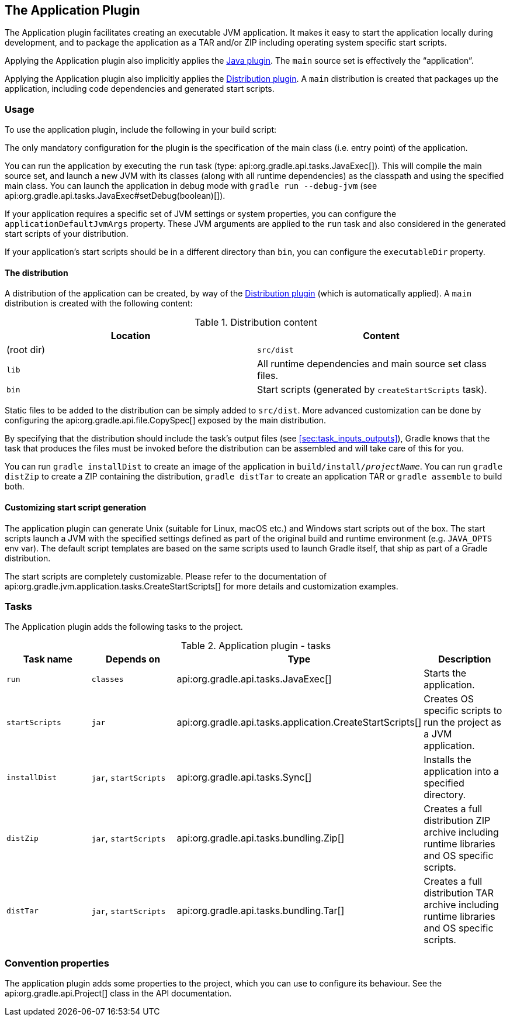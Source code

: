 // Copyright 2017 the original author or authors.
//
// Licensed under the Apache License, Version 2.0 (the "License");
// you may not use this file except in compliance with the License.
// You may obtain a copy of the License at
//
//      http://www.apache.org/licenses/LICENSE-2.0
//
// Unless required by applicable law or agreed to in writing, software
// distributed under the License is distributed on an "AS IS" BASIS,
// WITHOUT WARRANTIES OR CONDITIONS OF ANY KIND, either express or implied.
// See the License for the specific language governing permissions and
// limitations under the License.

[[application_plugin]]
== The Application Plugin

The Application plugin facilitates creating an executable JVM application. It makes it easy to start the application locally during development, and to package the application as a TAR and/or ZIP including operating system specific start scripts.

Applying the Application plugin also implicitly applies the <<java_plugin,Java plugin>>. The `main` source set is effectively the “application”.

Applying the Application plugin also implicitly applies the <<distribution_plugin,Distribution plugin>>. A `main` distribution is created that packages up the application, including code dependencies and generated start scripts.


[[sec:application_usage]]
=== Usage

To use the application plugin, include the following in your build script:

++++
<sample id="useApplicationPlugin" dir="application" title="Using the application plugin">
            <sourcefile file="build.gradle" snippet="use-plugin"/>
        </sample>
++++

The only mandatory configuration for the plugin is the specification of the main class (i.e. entry point) of the application.

++++
<sample id="useApplicationPlugin" dir="application" title="Configure the application main class">
            <sourcefile file="build.gradle" snippet="mainClassName-conf"/>
        </sample>
++++

You can run the application by executing the `run` task (type: api:org.gradle.api.tasks.JavaExec[]). This will compile the main source set, and launch a new JVM with its classes (along with all runtime dependencies) as the classpath and using the specified main class. You can launch the application in debug mode with `gradle run --debug-jvm` (see api:org.gradle.api.tasks.JavaExec#setDebug(boolean)[]).

If your application requires a specific set of JVM settings or system properties, you can configure the `applicationDefaultJvmArgs` property. These JVM arguments are applied to the `run` task and also considered in the generated start scripts of your distribution.

++++
<sample id="configureApplicationDefaultJvmArgs" dir="application" title="Configure default JVM settings">
            <sourcefile file="build.gradle" snippet="application-defaultjvmargs"/>
        </sample>
++++

If your application's start scripts should be in a different directory than `bin`, you can configure the `executableDir` property.

++++
<sample id="configureApplicationDefaultJvmArgs" dir="application" title="Configure custom directory for start scripts">
            <sourcefile file="build.gradle" snippet="executableDir-conf"/>
        </sample>
++++


[[sec:the_distribution]]
==== The distribution

A distribution of the application can be created, by way of the <<distribution_plugin,Distribution plugin>> (which is automatically applied). A `main` distribution is created with the following content:

.Distribution content
[cols="a,a", options="header"]
|===
| Location
| Content

| (root dir)
| `src/dist`

| `lib`
| All runtime dependencies and main source set class files.

| `bin`
| Start scripts (generated by `createStartScripts` task).
|===

Static files to be added to the distribution can be simply added to `src/dist`. More advanced customization can be done by configuring the api:org.gradle.api.file.CopySpec[] exposed by the main distribution.

++++
<sample id="includeTaskOutputInApplicationDistribution" dir="application" title="Include output from other tasks in the application distribution">
                <sourcefile file="build.gradle" snippet="distribution-spec"/>
            </sample>
++++

By specifying that the distribution should include the task's output files (see <<sec:task_inputs_outputs>>), Gradle knows that the task that produces the files must be invoked before the distribution can be assembled and will take care of this for you.

++++
<sample id="dependentTaskForApplicationDistributionOutput" dir="application" title="Automatically creating files for distribution">
                <output args="distZip"/>
            </sample>
++++

You can run `gradle installDist` to create an image of the application in `build/install/__projectName__`. You can run `gradle distZip` to create a ZIP containing the distribution, `gradle distTar` to create an application TAR or `gradle assemble` to build both.

[[sec:customizing_start_script_generation]]
==== Customizing start script generation

The application plugin can generate Unix (suitable for Linux, macOS etc.) and Windows start scripts out of the box. The start scripts launch a JVM with the specified settings defined as part of the original build and runtime environment (e.g. `JAVA_OPTS` env var). The default script templates are based on the same scripts used to launch Gradle itself, that ship as part of a Gradle distribution.

The start scripts are completely customizable. Please refer to the documentation of api:org.gradle.jvm.application.tasks.CreateStartScripts[] for more details and customization examples.

[[sec:application_tasks]]
=== Tasks

The Application plugin adds the following tasks to the project.

.Application plugin - tasks
[cols="a,a,a,a", options="header"]
|===
| Task name
| Depends on
| Type
| Description

| `run`
| `classes`
| api:org.gradle.api.tasks.JavaExec[]
| Starts the application.

| `startScripts`
| `jar`
| api:org.gradle.api.tasks.application.CreateStartScripts[]
| Creates OS specific scripts to run the project as a JVM application.

| `installDist`
| `jar`, `startScripts`
| api:org.gradle.api.tasks.Sync[]
| Installs the application into a specified directory.

| `distZip`
| `jar`, `startScripts`
| api:org.gradle.api.tasks.bundling.Zip[]
| Creates a full distribution ZIP archive including runtime libraries and OS specific scripts.

| `distTar`
| `jar`, `startScripts`
| api:org.gradle.api.tasks.bundling.Tar[]
| Creates a full distribution TAR archive including runtime libraries and OS specific scripts.
|===


[[sec:application_convention_properties]]
=== Convention properties

The application plugin adds some properties to the project, which you can use to configure its behaviour. See the api:org.gradle.api.Project[] class in the API documentation.
